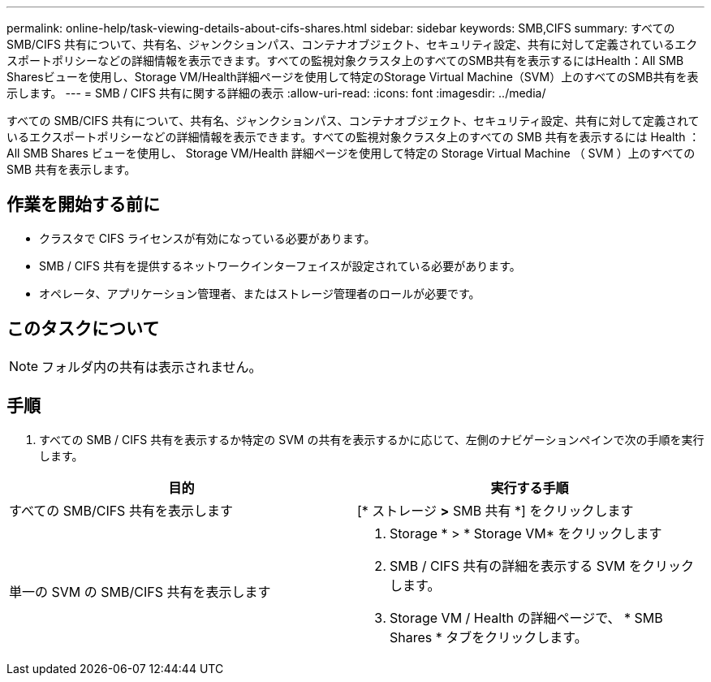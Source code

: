 ---
permalink: online-help/task-viewing-details-about-cifs-shares.html 
sidebar: sidebar 
keywords: SMB,CIFS 
summary: すべての SMB/CIFS 共有について、共有名、ジャンクションパス、コンテナオブジェクト、セキュリティ設定、共有に対して定義されているエクスポートポリシーなどの詳細情報を表示できます。すべての監視対象クラスタ上のすべてのSMB共有を表示するにはHealth：All SMB Sharesビューを使用し、Storage VM/Health詳細ページを使用して特定のStorage Virtual Machine（SVM）上のすべてのSMB共有を表示します。 
---
= SMB / CIFS 共有に関する詳細の表示
:allow-uri-read: 
:icons: font
:imagesdir: ../media/


[role="lead"]
すべての SMB/CIFS 共有について、共有名、ジャンクションパス、コンテナオブジェクト、セキュリティ設定、共有に対して定義されているエクスポートポリシーなどの詳細情報を表示できます。すべての監視対象クラスタ上のすべての SMB 共有を表示するには Health ： All SMB Shares ビューを使用し、 Storage VM/Health 詳細ページを使用して特定の Storage Virtual Machine （ SVM ）上のすべての SMB 共有を表示します。



== 作業を開始する前に

* クラスタで CIFS ライセンスが有効になっている必要があります。
* SMB / CIFS 共有を提供するネットワークインターフェイスが設定されている必要があります。
* オペレータ、アプリケーション管理者、またはストレージ管理者のロールが必要です。




== このタスクについて

[NOTE]
====
フォルダ内の共有は表示されません。

====


== 手順

. すべての SMB / CIFS 共有を表示するか特定の SVM の共有を表示するかに応じて、左側のナビゲーションペインで次の手順を実行します。


[cols="2*"]
|===
| 目的 | 実行する手順 


 a| 
すべての SMB/CIFS 共有を表示します
 a| 
[* ストレージ *>* SMB 共有 *] をクリックします



 a| 
単一の SVM の SMB/CIFS 共有を表示します
 a| 
. Storage * > * Storage VM* をクリックします
. SMB / CIFS 共有の詳細を表示する SVM をクリックします。
. Storage VM / Health の詳細ページで、 * SMB Shares * タブをクリックします。


|===